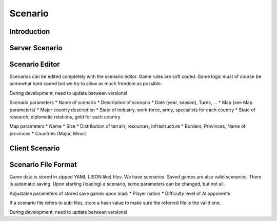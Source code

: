 **************
Scenario
**************

Introduction
============

Server Scenario
===============

Scenario Editor
===============

Scenarios can be edited completely with the scenario editor. Game rules are soft coded. Game logic must of course be somewhat hard coded but we try to allow as much freedom as possible.

During development, need to update between versions!

Scenario parameters
* Name of scenario
* Description of scenario
* Date (year, season), Turns, ...
* Map (see Map parameters)
* Major country description
* State of industry, work force, army, specialists for each country
* State of research, diplomatic relations, gold for each country

Map parameters
* Name
* Size
* Distribution of terrain, resources, infrastructure
* Borders, Provinces, Name of provinces
* Countries (Major, Minor)

Client Scenario
===============

Scenario File Format
====================

Game data is stored in zipped YAML (JSON like) files. We have scenarios. Saved games are also valid scenarios. There is automatic saving. Upon starting (loading) a scenario, some parameters can be changed, but not all.

Adjustable parameters of stored save games upon load:
* Player nation
* Difficulty level of AI opponents

If a scenario file refers to sub-files, store a hash value to make sure the referred file is the valid one.

During development, need to update between versions!